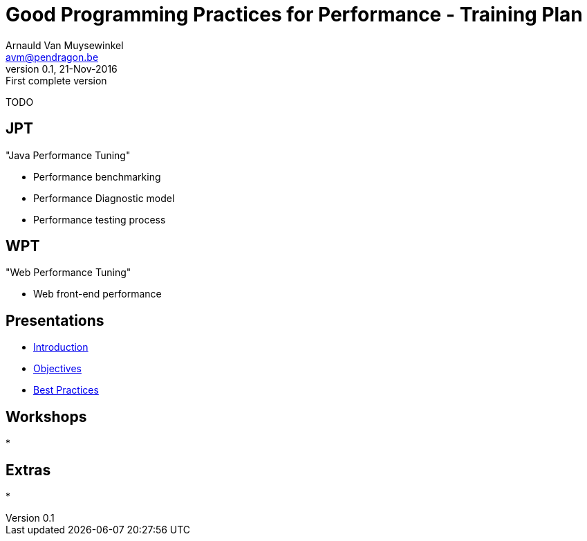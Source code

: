 // build_options: 
Good Programming Practices for Performance - Training Plan
==========================================================
Arnauld Van Muysewinkel <avm@pendragon.be>
v0.1, 21-Nov-2016: First complete version
:backend: slidy
//:theme: volnitsky
:data-uri:
:copyright: Creative-Commons-Zero (Arnauld Van Muysewinkel)
:br: pass:[<br>]


TODO


JPT
---

"Java Performance Tuning"

* Performance benchmarking
* Performance Diagnostic model
* Performance testing process


WPT
---

"Web Performance Tuning"

* Web front-end performance


Presentations
-------------

* link:1.0-introduction.html#_content[Introduction]
* link:1.1-objectives.html#_content[Objectives]
* link:x-best_practices.html#_content[Best Practices]


Workshops
---------

* 


Extras
------

* 
